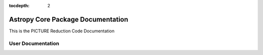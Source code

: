 .. Astropy documentation master file

:tocdepth: 2

.. the "raw" directive below is used to hide the title in favor of just the logo being visible
.. raw:: html

    <style media="screen" type="text/css">
      h1 { display:none; }
    </style>

##################################
Astropy Core Package Documentation
##################################

.. |logo_svg| image:: _static/astropy_banner.svg

.. |logo_png| image:: _static/astropy_banner_96.png

.. raw:: html

   <img src="_images/astropy_banner.svg" onerror="this.src='_images/astropy_banner_96.png'; this.onerror=null;" width="485"/>

.. only:: latex


This is the PICTURE Reduction Code Documentation


.. _user-docs:

******************
User Documentation
******************

.. only:: html

    :doc:`whatsnew/1.0`
    -------------------

.. only:: latex

    .. toctree::
       :maxdepth: 2

       PCA
       utils
       null_depth
       plotting


